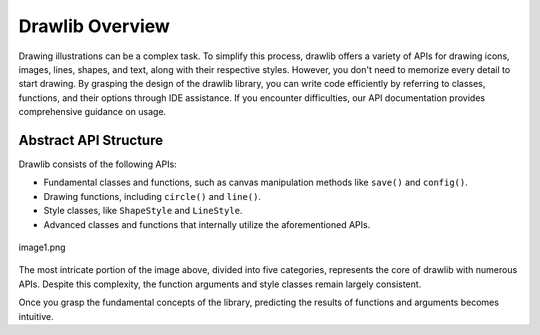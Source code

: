 ======================
Drawlib Overview
======================

Drawing illustrations can be a complex task. 
To simplify this process, drawlib offers a variety of APIs for drawing icons, images, lines, shapes, and text, along with their respective styles. 
However, you don't need to memorize every detail to start drawing. 
By grasping the design of the drawlib library, you can write code efficiently by referring to classes, functions, and their options through IDE assistance. 
If you encounter difficulties, our API documentation provides comprehensive guidance on usage.

Abstract API Structure
======================

Drawlib consists of the following APIs:

- Fundamental classes and functions, such as canvas manipulation methods like ``save()`` and ``config()``.
- Drawing functions, including ``circle()`` and ``line()``.
- Style classes, like ``ShapeStyle`` and ``LineStyle``.
- Advanced classes and functions that internally utilize the aforementioned APIs.

.. figure:: image1.png
    :width: 600
    :class: with-border
    :align: center

    image1.png

The most intricate portion of the image above, divided into five categories, represents the core of drawlib with numerous APIs. 
Despite this complexity, the function arguments and style classes remain largely consistent.

Once you grasp the fundamental concepts of the library, predicting the results of functions and arguments becomes intuitive.
